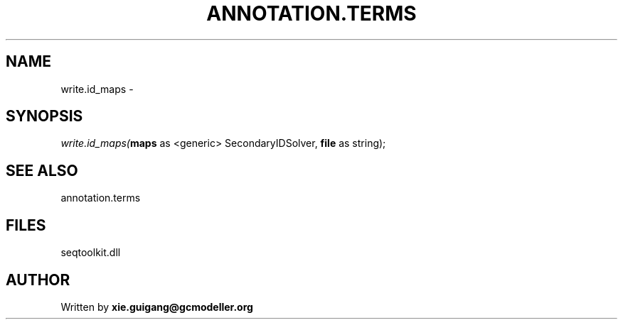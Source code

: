 .\" man page create by R# package system.
.TH ANNOTATION.TERMS 2 2000-01-01 "write.id_maps" "write.id_maps"
.SH NAME
write.id_maps \- 
.SH SYNOPSIS
\fIwrite.id_maps(\fBmaps\fR as <generic> SecondaryIDSolver, 
\fBfile\fR as string);\fR
.SH SEE ALSO
annotation.terms
.SH FILES
.PP
seqtoolkit.dll
.PP
.SH AUTHOR
Written by \fBxie.guigang@gcmodeller.org\fR
